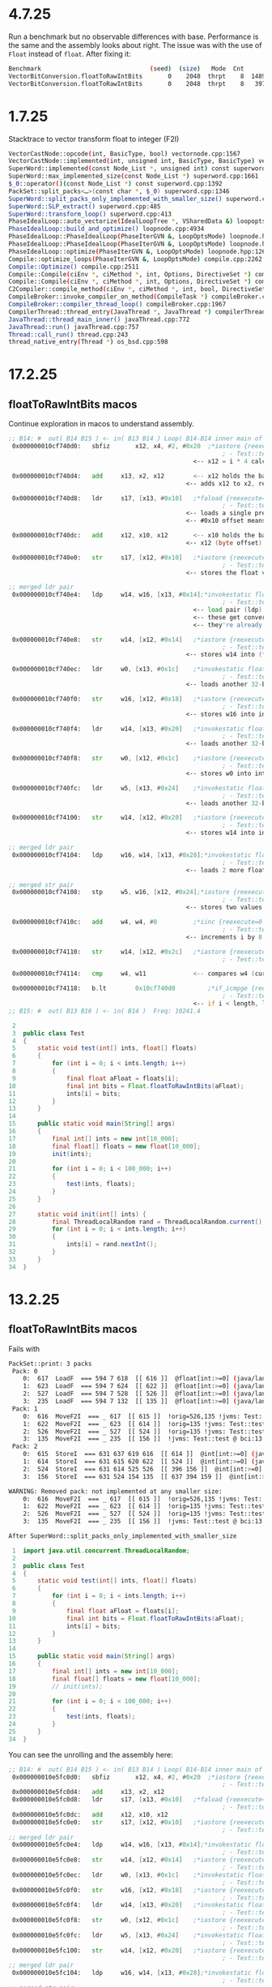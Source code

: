 * 4.7.25
Run a benchmark but no observable differences with base.
Performance is the same and the assembly looks about right.
The issue was with the use of ~Float~ instead of ~float~.
After fixing it:

#+begin_src bash
Benchmark                              (seed)  (size)   Mode  Cnt      Score    Error   Units
VectorBitConversion.floatToRawIntBits       0    2048  thrpt    8  14894.760 ± 57.778  ops/ms (patch)
VectorBitConversion.floatToRawIntBits       0    2048  thrpt    8   3978.344 ± 21.353  ops/ms (base)
#+end_src
* 1.7.25
Stacktrace to vector transform float to integer (F2I)
#+begin_src bash
VectorCastNode::opcode(int, BasicType, bool) vectornode.cpp:1567
VectorCastNode::implemented(int, unsigned int, BasicType, BasicType) vectornode.cpp:1577
SuperWord::implemented(const Node_List *, unsigned int) const superword.cpp:1634
SuperWord::max_implemented_size(const Node_List *) superword.cpp:1661
$_0::operator()(const Node_List *) const superword.cpp:1392
PackSet::split_packs<…>(const char *, $_0) superword.cpp:1346
SuperWord::split_packs_only_implemented_with_smaller_size() superword.cpp:1402
SuperWord::SLP_extract() superword.cpp:485
SuperWord::transform_loop() superword.cpp:413
PhaseIdealLoop::auto_vectorize(IdealLoopTree *, VSharedData &) loopopts.cpp:4457
PhaseIdealLoop::build_and_optimize() loopnode.cpp:4934
PhaseIdealLoop::PhaseIdealLoop(PhaseIterGVN &, LoopOptsMode) loopnode.hpp:1169
PhaseIdealLoop::PhaseIdealLoop(PhaseIterGVN &, LoopOptsMode) loopnode.hpp:1167
PhaseIdealLoop::optimize(PhaseIterGVN &, LoopOptsMode) loopnode.hpp:1263
Compile::optimize_loops(PhaseIterGVN &, LoopOptsMode) compile.cpp:2262
Compile::Optimize() compile.cpp:2511
Compile::Compile(ciEnv *, ciMethod *, int, Options, DirectiveSet *) compile.cpp:868
Compile::Compile(ciEnv *, ciMethod *, int, Options, DirectiveSet *) compile.cpp:702
C2Compiler::compile_method(ciEnv *, ciMethod *, int, bool, DirectiveSet *) c2compiler.cpp:141
CompileBroker::invoke_compiler_on_method(CompileTask *) compileBroker.cpp:2323
CompileBroker::compiler_thread_loop() compileBroker.cpp:1967
CompilerThread::thread_entry(JavaThread *, JavaThread *) compilerThread.cpp:67
JavaThread::thread_main_inner() javaThread.cpp:772
JavaThread::run() javaThread.cpp:757
Thread::call_run() thread.cpp:243
thread_native_entry(Thread *) os_bsd.cpp:598
#+end_src
* 17.2.25
** floatToRawIntBits macos
Continue exploration in macos to understand assembly.
#+begin_src asm
 ;; B14: #	out( B14 B15 ) <- in( B13 B14 ) Loop( B14-B14 inner main of N71 strip mined) Freq: 1.04898e+08
  0x000000010cf740d0:   sbfiz		x12, x4, #2, #0x20  ;*iastore {reexecute=0 rethrow=0 return_oop=0}
                                                            ; - Test::test@22 (line 11)
                                                    <-- x12 = i * 4 calculates the memory offset of the i-th element in arrays

  0x000000010cf740d4:   add		x13, x2, x12        <-- x12 holds the base address of the floats
                                                  <-- adds x12 to x2, resulting in x13 pointing to floats[i]

  0x000000010cf740d8:   ldr		s17, [x13, #0x10]   ;*faload {reexecute=0 rethrow=0 return_oop=0}
                                                            ; - Test::test@10 (line 9)
                                                  <-- loads a single precision float (s17) from floats[i]
                                                  <-- #0x10 offset means it is reading from x13 + 16 (could be unrolled loop behavior)

  0x000000010cf740dc:   add		x12, x10, x12       <-- x10 holds the base address of ints
                                                  <-- x12 (byte offset) is added to x10 computing ints[i] address

  0x000000010cf740e0:   str		s17, [x12, #0x10]   ;*iastore {reexecute=0 rethrow=0 return_oop=0}
                                                            ; - Test::test@22 (line 11)
                                                  <-- stores the float value as is into memory

 ;; merged ldr pair
  0x000000010cf740e4:   ldp		w14, w16, [x13, #0x14];*invokestatic floatToRawIntBits {reexecute=0 rethrow=0 return_oop=0}
                                                            ; - Test::test@13 (line 10)
                                                    <-- load pair (ldp) loads 2 consecutive 32-bit words (interpreted as floats)
                                                    <-- these get converted into int representations
                                                    <-- they're already in IEEE 754 bit format

  0x000000010cf740e8:   str		w14, [x12, #0x14]   ;*iastore {reexecute=0 rethrow=0 return_oop=0}
                                                            ; - Test::test@22 (line 11)
                                                  <-- stores w14 into (first float's bit representation) into ints[i]

  0x000000010cf740ec:   ldr		w0, [x13, #0x1c]    ;*invokestatic floatToRawIntBits {reexecute=0 rethrow=0 return_oop=0}
                                                            ; - Test::test@13 (line 10)
                                                  <-- loads another 32-bit float into w0

  0x000000010cf740f0:   str		w16, [x12, #0x18]   ;*iastore {reexecute=0 rethrow=0 return_oop=0}
                                                            ; - Test::test@22 (line 11)
                                                  <-- stores w16 into ints[i + 1]

  0x000000010cf740f4:   ldr		w14, [x13, #0x20]   ;*invokestatic floatToRawIntBits {reexecute=0 rethrow=0 return_oop=0}
                                                            ; - Test::test@13 (line 10)
                                                  <-- loads another 32-bit float into w14

  0x000000010cf740f8:   str		w0, [x12, #0x1c]    ;*iastore {reexecute=0 rethrow=0 return_oop=0}
                                                            ; - Test::test@22 (line 11)
                                                  <-- stores w0 into ints[i + 2]

  0x000000010cf740fc:   ldr		w5, [x13, #0x24]    ;*invokestatic floatToRawIntBits {reexecute=0 rethrow=0 return_oop=0}
                                                            ; - Test::test@13 (line 10)
                                                  <-- loads another 32-bit float into w5

  0x000000010cf74100:   str		w14, [x12, #0x20]   ;*iastore {reexecute=0 rethrow=0 return_oop=0}
                                                            ; - Test::test@22 (line 11)
                                                  <-- stores w14 into ints[i + 3]

 ;; merged ldr pair
  0x000000010cf74104:   ldp		w16, w14, [x13, #0x28];*invokestatic floatToRawIntBits {reexecute=0 rethrow=0 return_oop=0}
                                                            ; - Test::test@13 (line 10)
                                                  <-- loads 2 more floats into w16 and w14

 ;; merged str pair
  0x000000010cf74108:   stp		w5, w16, [x12, #0x24];*iastore {reexecute=0 rethrow=0 return_oop=0}
                                                            ; - Test::test@22 (line 11)
                                                  <-- stores two values at once into ints using store pair (stp)

  0x000000010cf7410c:   add		w4, w4, #8          ;*iinc {reexecute=0 rethrow=0 return_oop=0}
                                                            ; - Test::test@23 (line 7)
                                                  <-- increments i by 8 instead of 1

  0x000000010cf74110:   str		w14, [x12, #0x2c]   ;*iastore {reexecute=0 rethrow=0 return_oop=0}
                                                            ; - Test::test@22 (line 11)

  0x000000010cf74114:   cmp		w4, w11             <-- compares w4 (current index) with w11 (array length)

  0x000000010cf74118:   b.lt		0x10cf740d0         ;*if_icmpge {reexecute=0 rethrow=0 return_oop=0}
                                                            ; - Test::test@5 (line 7)
                                                    <-- if i < length, loop continues jumping back to the start
 ;; B15: #	out( B13 B16 ) <- in( B14 )  Freq: 10241.4
#+end_src
#+begin_src java
     2
     3	public class Test
     4	{
     5	    static void test(int[] ints, float[] floats)
     6	    {
     7	        for (int i = 0; i < ints.length; i++)
     8	        {
     9	            final float aFloat = floats[i];
    10	            final int bits = Float.floatToRawIntBits(aFloat);
    11	            ints[i] = bits;
    12	        }
    13	    }
    14
    15	    public static void main(String[] args)
    16	    {
    17	        final int[] ints = new int[10_000];
    18	        final float[] floats = new float[10_000];
    19	        init(ints);
    20
    21	        for (int i = 0; i < 100_000; i++)
    22	        {
    23	            test(ints, floats);
    24	        }
    25	    }
    26
    27	    static void init(int[] ints) {
    28	        final ThreadLocalRandom rand = ThreadLocalRandom.current();
    29	        for (int i = 0; i < ints.length; i++)
    30	        {
    31	            ints[i] = rand.nextInt();
    32	        }
    33	    }
    34	}
#+end_src
* 13.2.25
** floatToRawIntBits macos
Fails with
#+begin_src bash
PackSet::print: 3 packs
 Pack: 0
    0:  617  LoadF  === 594 7 618  [[ 616 ]]  @float[int:>=0] (java/lang/Cloneable,java/io/Serializable):exact+any *, idx=5; #float (does not depend only on test, unknown control) !orig=527,235,[134] !jvms: Test::test @ bci:12 (line 9)
    1:  623  LoadF  === 594 7 624  [[ 622 ]]  @float[int:>=0] (java/lang/Cloneable,java/io/Serializable):exact+any *, idx=5; #float (does not depend only on test, unknown control) !orig=235,[134] !jvms: Test::test @ bci:12 (line 9)
    2:  527  LoadF  === 594 7 528  [[ 526 ]]  @float[int:>=0] (java/lang/Cloneable,java/io/Serializable):exact+any *, idx=5; #float (does not depend only on test, unknown control) !orig=235,[134] !jvms: Test::test @ bci:12 (line 9)
    3:  235  LoadF  === 594 7 132  [[ 135 ]]  @float[int:>=0] (java/lang/Cloneable,java/io/Serializable):exact+any *, idx=5; #float (does not depend only on test, unknown control) !orig=[134] !jvms: Test::test @ bci:12 (line 9)
 Pack: 1
    0:  616  MoveF2I  === _ 617  [[ 615 ]]  !orig=526,135 !jvms: Test::test @ bci:13 (line 9)
    1:  622  MoveF2I  === _ 623  [[ 614 ]]  !orig=135 !jvms: Test::test @ bci:13 (line 9)
    2:  526  MoveF2I  === _ 527  [[ 524 ]]  !orig=135 !jvms: Test::test @ bci:13 (line 9)
    3:  135  MoveF2I  === _ 235  [[ 156 ]]  !jvms: Test::test @ bci:13 (line 9)
 Pack: 2
    0:  615  StoreI  === 631 637 619 616  [[ 614 ]]  @int[int:>=0] (java/lang/Cloneable,java/io/Serializable):exact+any *, idx=6;  Memory: @int[int:>=0] (java/lang/Cloneable,java/io/Serializable):NotNull:exact+any *, idx=6; !orig=524,156,543 !jvms: Test::test @ bci:16 (line 9)
    1:  614  StoreI  === 631 615 620 622  [[ 524 ]]  @int[int:>=0] (java/lang/Cloneable,java/io/Serializable):exact+any *, idx=6;  Memory: @int[int:>=0] (java/lang/Cloneable,java/io/Serializable):NotNull:exact+any *, idx=6; !orig=156,543 !jvms: Test::test @ bci:16 (line 9)
    2:  524  StoreI  === 631 614 525 526  [[ 396 156 ]]  @int[int:>=0] (java/lang/Cloneable,java/io/Serializable):exact+any *, idx=6;  Memory: @int[int:>=0] (java/lang/Cloneable,java/io/Serializable):NotNull:exact+any *, idx=6; !orig=156,543 !jvms: Test::test @ bci:16 (line 9)
    3:  156  StoreI  === 631 524 154 135  [[ 637 394 159 ]]  @int[int:>=0] (java/lang/Cloneable,java/io/Serializable):exact+any *, idx=6;  Memory: @int[int:>=0] (java/lang/Cloneable,java/io/Serializable):NotNull:exact+any *, idx=6; !orig=543 !jvms: Test::test @ bci:16 (line 9)

WARNING: Removed pack: not implemented at any smaller size:
    0:  616  MoveF2I  === _ 617  [[ 615 ]]  !orig=526,135 !jvms: Test::test @ bci:13 (line 9)
    1:  622  MoveF2I  === _ 623  [[ 614 ]]  !orig=135 !jvms: Test::test @ bci:13 (line 9)
    2:  526  MoveF2I  === _ 527  [[ 524 ]]  !orig=135 !jvms: Test::test @ bci:13 (line 9)
    3:  135  MoveF2I  === _ 235  [[ 156 ]]  !jvms: Test::test @ bci:13 (line 9)

After SuperWord::split_packs_only_implemented_with_smaller_size
#+end_src
#+begin_src java
     1	import java.util.concurrent.ThreadLocalRandom;
     2
     3	public class Test
     4	{
     5	    static void test(int[] ints, float[] floats)
     6	    {
     7	        for (int i = 0; i < ints.length; i++)
     8	        {
     9	            final float aFloat = floats[i];
    10	            final int bits = Float.floatToRawIntBits(aFloat);
    11	            ints[i] = bits;
    12	        }
    13	    }
    14
    15	    public static void main(String[] args)
    16	    {
    17	        final int[] ints = new int[10_000];
    18	        final float[] floats = new float[10_000];
    19	        // init(ints);
    20
    21	        for (int i = 0; i < 100_000; i++)
    22	        {
    23	            test(ints, floats);
    24	        }
    25	    }
    34	}
#+end_src
You can see the unrolling and the assembly here:
#+begin_src asm
 ;; B14: #	out( B14 B15 ) <- in( B13 B14 ) Loop( B14-B14 inner main of N71 strip mined) Freq: 1.04898e+08
  0x000000010e5fc0d0:   sbfiz		x12, x4, #2, #0x20  ;*iastore {reexecute=0 rethrow=0 return_oop=0}
                                                            ; - Test::test@22 (line 11)
  0x000000010e5fc0d4:   add		x13, x2, x12
  0x000000010e5fc0d8:   ldr		s17, [x13, #0x10]   ;*faload {reexecute=0 rethrow=0 return_oop=0}
                                                            ; - Test::test@10 (line 9)
  0x000000010e5fc0dc:   add		x12, x10, x12
  0x000000010e5fc0e0:   str		s17, [x12, #0x10]   ;*iastore {reexecute=0 rethrow=0 return_oop=0}
                                                            ; - Test::test@22 (line 11)
 ;; merged ldr pair
  0x000000010e5fc0e4:   ldp		w14, w16, [x13, #0x14];*invokestatic floatToRawIntBits {reexecute=0 rethrow=0 return_oop=0}
                                                            ; - Test::test@13 (line 10)
  0x000000010e5fc0e8:   str		w14, [x12, #0x14]   ;*iastore {reexecute=0 rethrow=0 return_oop=0}
                                                            ; - Test::test@22 (line 11)
  0x000000010e5fc0ec:   ldr		w0, [x13, #0x1c]    ;*invokestatic floatToRawIntBits {reexecute=0 rethrow=0 return_oop=0}
                                                            ; - Test::test@13 (line 10)
  0x000000010e5fc0f0:   str		w16, [x12, #0x18]   ;*iastore {reexecute=0 rethrow=0 return_oop=0}
                                                            ; - Test::test@22 (line 11)
  0x000000010e5fc0f4:   ldr		w14, [x13, #0x20]   ;*invokestatic floatToRawIntBits {reexecute=0 rethrow=0 return_oop=0}
                                                            ; - Test::test@13 (line 10)
  0x000000010e5fc0f8:   str		w0, [x12, #0x1c]    ;*iastore {reexecute=0 rethrow=0 return_oop=0}
                                                            ; - Test::test@22 (line 11)
  0x000000010e5fc0fc:   ldr		w5, [x13, #0x24]    ;*invokestatic floatToRawIntBits {reexecute=0 rethrow=0 return_oop=0}
                                                            ; - Test::test@13 (line 10)
  0x000000010e5fc100:   str		w14, [x12, #0x20]   ;*iastore {reexecute=0 rethrow=0 return_oop=0}
                                                            ; - Test::test@22 (line 11)
 ;; merged ldr pair
  0x000000010e5fc104:   ldp		w16, w14, [x13, #0x28];*invokestatic floatToRawIntBits {reexecute=0 rethrow=0 return_oop=0}
                                                            ; - Test::test@13 (line 10)
 ;; merged str pair
  0x000000010e5fc108:   stp		w5, w16, [x12, #0x24];*iastore {reexecute=0 rethrow=0 return_oop=0}
                                                            ; - Test::test@22 (line 11)
  0x000000010e5fc10c:   add		w4, w4, #8          ;*iinc {reexecute=0 rethrow=0 return_oop=0}
                                                            ; - Test::test@23 (line 7)
  0x000000010e5fc110:   str		w14, [x12, #0x2c]   ;*iastore {reexecute=0 rethrow=0 return_oop=0}
                                                            ; - Test::test@22 (line 11)
  0x000000010e5fc114:   cmp		w4, w11
  0x000000010e5fc118:   b.lt		0x10e5fc0d0         ;*if_icmpge {reexecute=0 rethrow=0 return_oop=0}
                                                            ; - Test::test@5 (line 7)
 ;; B15: #	out( B13 B16 ) <- in( B14 )  Freq: 10241.4
#+end_src
* 29.1.25
** floatToIntBits
floatToIntBits not vectorizing because of flow control:
#+begin_src java
public static int floatToIntBits(float value) {
    if (!isNaN(value)) {
        return floatToRawIntBits(value);
    }
    return 0x7fc00000;
}
#+end_src

#+begin_src bash
 336  AddI  === _ 651 188  [[ 651 337 460 345 ]]  !orig=[275],223 !jvms: Test::test @ bci:17 (line 7)
 337  CmpI  === _ 336 677  [[ 338 ]]  !orig=[150] !jvms: Test::test @ bci:5 (line 7)
 338  Bool  === _ 337  [[ 339 ]] [lt] !orig=[151] !jvms: Test::test @ bci:5 (line 7)

   7  Parm  === 3  [[ 171 149 318 25 29 32 33 37 262 106 413 95 16 208 268 176 444 350 619 ]] Memory  Memory: @BotPTR *+bot, idx=Bot; !orig=[89],[234],[128] !jvms: Test::test @ bci:2 (line 7)
 266  Bool  === _ 267  [[ 286 ]] [ne] !orig=196 !jvms: Test::test @ bci:13 (line 9)
 267  CmpF  === _ 268 268  [[ 266 ]]  !orig=195 !jvms: Test::test @ bci:13 (line 9)
 268  LoadF  === 472 7 269  [[ 265 267 267 ]]  @float[int:>=0] (java/lang/Cloneable,java/io/Serializable):exact+any *, idx=6; #float !orig=192 !jvms: Test::test @ bci:12 (line 9)
 286  If  === 641 266  [[ 287 300 ]] P=0.900000, C=-1.000000 !orig=197 !jvms: Test::test @ bci:13 (line 9)
 287  IfFalse  === 286  [[ 288 ]] #0 !orig=200 !jvms: Test::test @ bci:13 (line 9)
 300  IfTrue  === 286  [[ 288 ]] #1 !orig=198 !jvms: Test::test @ bci:13 (line 9)

 288  Region  === 288 300 287  [[ 288 263 299 291 339 ]]  !orig=193 !jvms: Test::test @ bci:13 (line 9)
 339  CountedLoopEnd  === 288 338  [[ 660 153 ]] [lt] P=0.999902, C=112651.000000 !orig=[152] !jvms: Test::test @ bci:5 (line 7)
 634  CountedLoop  === 634 343 153  [[ 634 637 650 651 639 ]] inner stride: 2 main of N634 strip mined !orig=[344],[301],[261] !jvms: Test::test @ bci:12 (line 9)

VLoop::check_preconditions
    Loop: N634/N153  limit_check counted [int,int),+2 (10243 iters)  main rc  has_sfpt strip_mined
 634  CountedLoop  === 634 343 153  [[ 634 637 650 651 639 ]] inner stride: 2 main of N634 strip mined !orig=[344],[301],[261] !jvms: Test::test @ bci:12 (line 9)
VLoop::check_preconditions: fails because of control flow.
  cl_exit 339 339  CountedLoopEnd  === 288 338  [[ 660 153 ]] [lt] P=0.999902, C=112651.000000 !orig=[152] !jvms: Test::test @ bci:5 (line 7)
  cl_exit->in(0) 288 288  Region  === 288 300 287  [[ 288 263 299 291 339 ]]  !orig=193 !jvms: Test::test @ bci:13 (line 9)
  lpt->_head 634 634  CountedLoop  === 634 343 153  [[ 634 637 650 651 639 ]] inner stride: 2 main of N634 strip mined !orig=[344],[301],[261] !jvms: Test::test @ bci:12 (line 9)
    Loop: N634/N153  limit_check counted [int,int),+2 (10243 iters)  main rc  has_sfpt strip_mined
VLoop::check_preconditions: failed: control flow in loop not allowed
#+end_src
** stacktraces
#+begin_src bash
Compile::print_method(CompilerPhaseType, int, Node *) compile.cpp:5138
PhaseIdealLoop::do_unroll(IdealLoopTree *, Node_List &, bool) loopTransform.cpp:2019
IdealLoopTree::iteration_split_impl(PhaseIdealLoop *, Node_List &) loopTransform.cpp:3404
IdealLoopTree::iteration_split(PhaseIdealLoop *, Node_List &) loopTransform.cpp:3440
IdealLoopTree::iteration_split(PhaseIdealLoop *, Node_List &) loopTransform.cpp:3424
PhaseIdealLoop::build_and_optimize() loopnode.cpp:4918
PhaseIdealLoop::PhaseIdealLoop(PhaseIterGVN &, LoopOptsMode) loopnode.hpp:1113
PhaseIdealLoop::PhaseIdealLoop(PhaseIterGVN &, LoopOptsMode) loopnode.hpp:1111
PhaseIdealLoop::optimize(PhaseIterGVN &, LoopOptsMode) loopnode.hpp:1207
Compile::Optimize() compile.cpp:2395
Compile::Compile(ciEnv *, ciMethod *, int, Options, DirectiveSet *) compile.cpp:852
Compile::Compile(ciEnv *, ciMethod *, int, Options, DirectiveSet *) compile.cpp:686
C2Compiler::compile_method(ciEnv *, ciMethod *, int, bool, DirectiveSet *) c2compiler.cpp:142
CompileBroker::invoke_compiler_on_method(CompileTask *) compileBroker.cpp:2319
CompileBroker::compiler_thread_loop() compileBroker.cpp:1977
CompilerThread::thread_entry(JavaThread *, JavaThread *) compilerThread.cpp:68
JavaThread::thread_main_inner() javaThread.cpp:777
JavaThread::run() javaThread.cpp:762
Thread::call_run() thread.cpp:232
thread_native_entry(Thread *) os_bsd.cpp:612
#+end_src
* 28.1.25
#+begin_src bash
   7  Parm  === 3  [[ 171 149 318 25 29 32 33 37 262 106 413 95 16 208 268 176 444 350 619 732 744 ]] Memory  Memory: @BotPTR *+bot, idx=Bot; !orig=[89],[234],[128] !jvms: Test::test @ bci:2 (line 7)
 199  ConI  === 0  [[ 299 373 436 642 ]]  #int:2143289344
 263  StoreI  === 288 621 264 299  |252  [[ 458 650 262 711 ]]  @int[int:>=0] (java/lang/Cloneable,java/io/Serializable):exact+any *, idx=7;  Memory: @int[int:>=0] (java/lang/Cloneable,java/io/Serializable):exact+any *, idx=7; !orig=222 !jvms: Test::test @ bci:16 (line 9)
 265  MoveF2I  === _ 268  [[ 299 ]]  !orig=201 !jvms: Test::test @ bci:13 (line 9)
 266  Bool  === _ 267  [[ 286 ]] [ne] !orig=196 !jvms: Test::test @ bci:13 (line 9)
 267  CmpF  === _ 268 268  [[ 266 ]]  !orig=195 !jvms: Test::test @ bci:13 (line 9)
 268  LoadF  === 472 7 269  |257  [[ 265 267 267 ]]  @float[int:>=0] (java/lang/Cloneable,java/io/Serializable):exact+any *, idx=6; #float !orig=192 !jvms: Test::test @ bci:12 (line 9)
 269  AddP  === _ 62 623 702  [[ 268 ]]  !orig=190 !jvms: Test::test @ bci:12 (line 9)
 286  If  === 641 266  [[ 287 300 ]] P=0.900000, C=-1.000000 !orig=197 !jvms: Test::test @ bci:13 (line 9)
 287  IfFalse  === 286  [[ 288 ]] #0 !orig=200 !jvms: Test::test @ bci:13 (line 9)
 288  Region  === 288 300 287  [[ 288 263 299 339 ]]  !orig=193 !jvms: Test::test @ bci:13 (line 9)
 299  Phi  === 288 199 265  [[ 263 ]]  #int !orig=194 !jvms: Test::test @ bci:13 (line 9)
 300  IfTrue  === 286  [[ 288 ]] #1 !orig=198 !jvms: Test::test @ bci:13 (line 9)
 339  CountedLoopEnd  === 288 725  [[ 660 153 ]] [lt] P=0.999902, C=112651.000000 !orig=[152] !jvms: Test::test @ bci:5 (line 7)
 472  IfTrue  === 471  [[ 268 761 619 ]] #1
#+end_src
